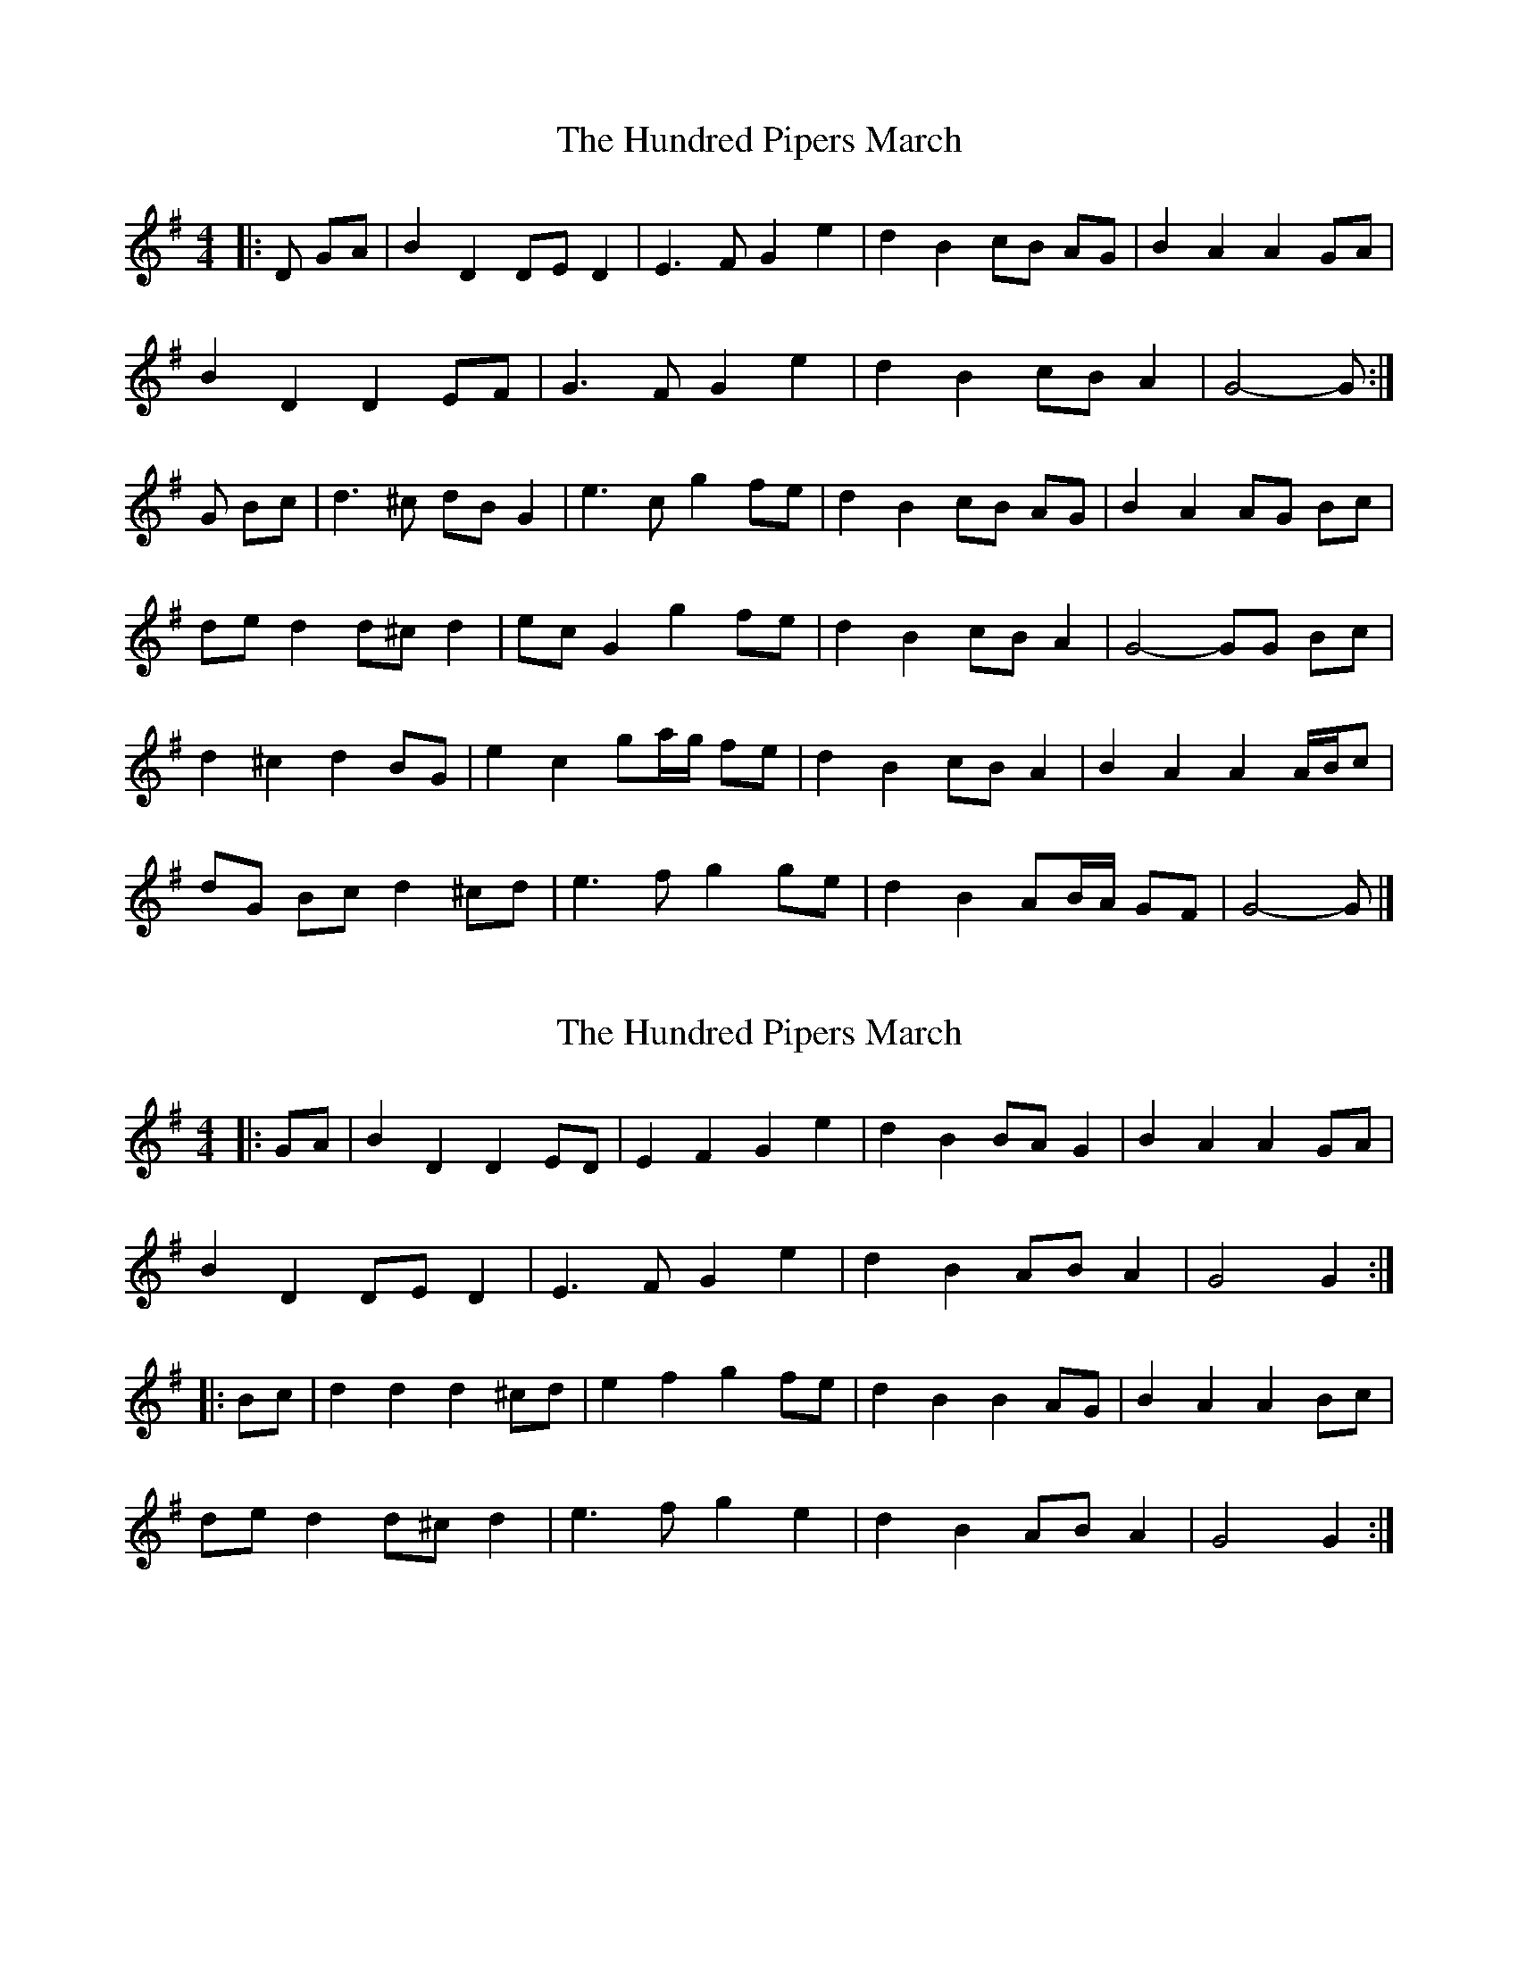 X: 1
T: Hundred Pipers March, The
Z: ceolachan
S: https://thesession.org/tunes/9146#setting9146
R: barndance
M: 4/4
L: 1/8
K: Gmaj
|: D GA |B2 D2 DE D2 | E3 F G2 e2 | d2 B2 cB AG | B2 A2 A2 GA |
B2 D2 D2 EF | G3 F G2 e2 | d2 B2 cB A2 | G4- G :|
G Bc |d3 ^c dB G2 | e3 c g2 fe | d2 B2 cB AG | B2 A2 AG Bc |
de d2 d^c d2 | ec G2 g2 fe | d2 B2 cB A2 | G4- GG Bc |
d2 ^c2 d2 BG | e2 c2 ga/g/ fe | d2 B2 cB A2 | B2 A2 A2 A/B/c |
dG Bc d2 ^cd | e3 f g2 ge | d2 B2 AB/A/ GF | G4- G |]
X: 2
T: Hundred Pipers March, The
Z: ceolachan
S: https://thesession.org/tunes/9146#setting19924
R: barndance
M: 4/4
L: 1/8
K: Gmaj
|: GA |B2 D2 D2 ED | E2 F2 G2 e2 | d2 B2 BA G2 | B2 A2 A2 GA |
B2 D2 DE D2 | E3 F G2 e2 | d2 B2 AB A2 | G4 G2 :|
|: Bc |d2 d2 d2 ^cd | e2 f2 g2 fe | d2 B2 B2 AG | B2 A2 A2 Bc |
de d2 d^c d2 | e3 f g2 e2 | d2 B2 AB A2 | G4 G2 :|
X: 3
T: Hundred Pipers March, The
Z: ceolachan
S: https://thesession.org/tunes/9146#setting24521
R: barndance
M: 4/4
L: 1/8
K: Gmaj
|: DG |B3 B B2 [^D2A2] | G2 AG G3 G | D2 G2 F3 G | A6 GA |
B3 B B2 [^D2A2] | G2 AG E2 G2 | D2 G2 A3 B |[1 G6 :|[2 D2 E2 D2 ||
|: G2 |A3 G F2 A2 | d2 dc B2 [^D2B2] | BA GF E2 A2 | D6 DG |
B3 B B2 [^D2A2] | G2 AG E3 E | D2 G2 A3 B |[1 D2 E2 D2 :|[2 G6 |]
